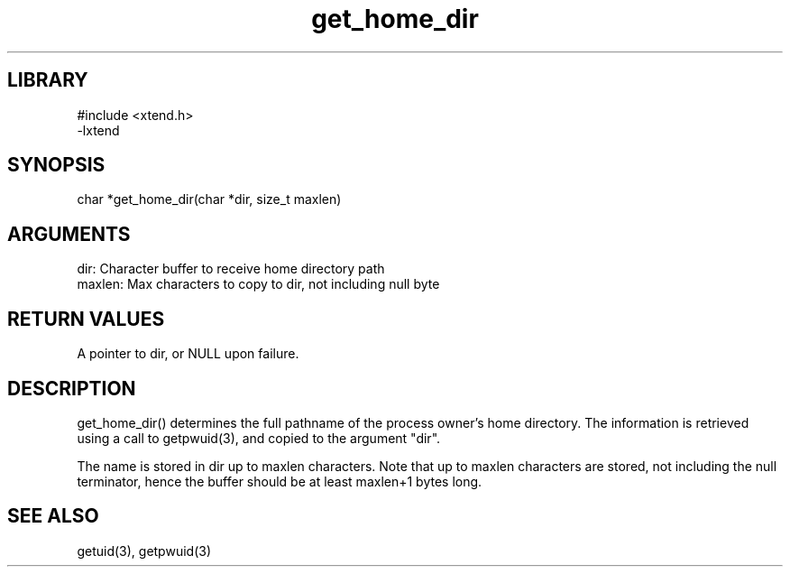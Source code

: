 .TH get_home_dir 3

.SH LIBRARY
\" Indicate #includes, library name, -L and -l flags
.nf
.na
#include <xtend.h>
-lxtend
.ad
.fi

\" Convention:
\" Underline anything that is typed verbatim - commands, etc.
.SH SYNOPSIS
.PP
.nf 
.na
char   *get_home_dir(char *dir, size_t maxlen)
.ad
.fi

.SH ARGUMENTS
.nf
.na
dir:    Character buffer to receive home directory path
maxlen: Max characters to copy to dir, not including null byte
.ad
.fi

.SH RETURN VALUES

A pointer to dir, or NULL upon failure.

.SH DESCRIPTION

get_home_dir() determines the full pathname of the process owner's
home directory.  The information is retrieved using a call to
getpwuid(3), and copied to the argument "dir".

The name is stored in dir up to maxlen characters.
Note that up to maxlen characters are stored, not including the
null terminator, hence the buffer should be at least maxlen+1
bytes long.

.SH SEE ALSO

getuid(3), getpwuid(3)

